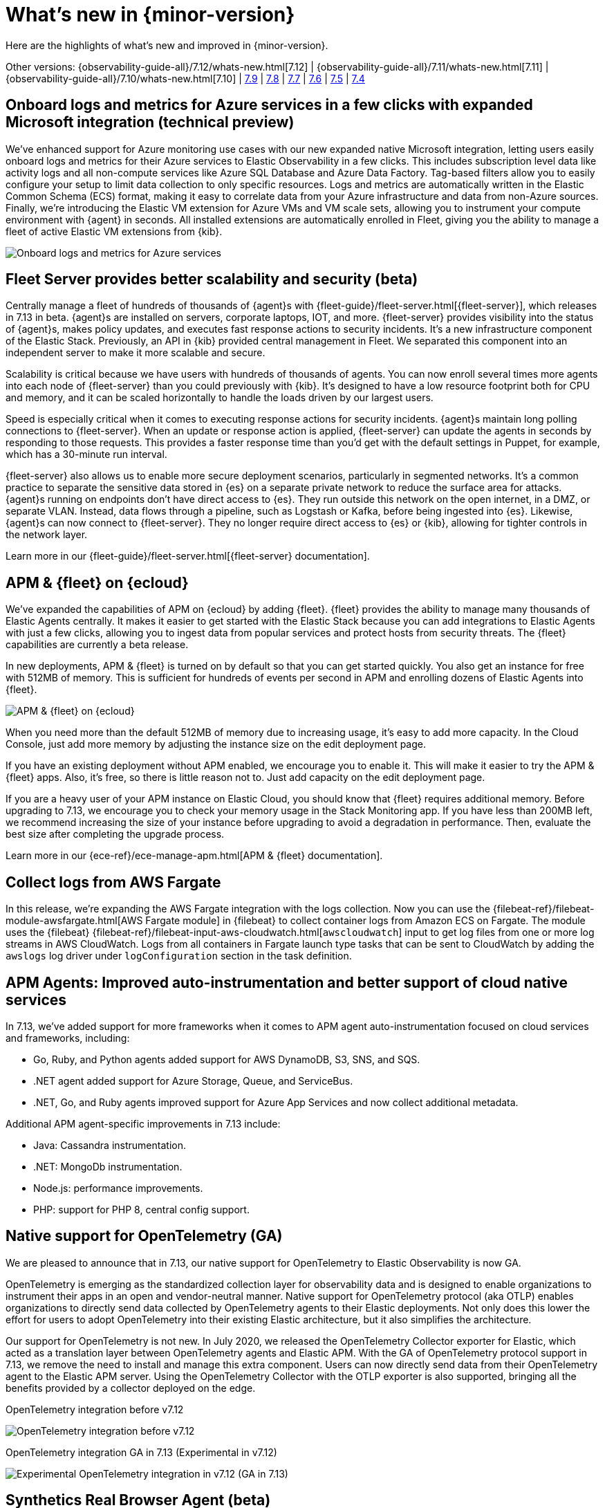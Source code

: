 [[whats-new]]
= What's new in {minor-version}

Here are the highlights of what's new and improved in {minor-version}.

Other versions:
{observability-guide-all}/7.12/whats-new.html[7.12] |
{observability-guide-all}/7.11/whats-new.html[7.11] |
{observability-guide-all}/7.10/whats-new.html[7.10] |
https://www.elastic.co/blog/whats-new-elastic-observability-7-9-0-unified-agent-kpi-overview-dashboard[7.9] |
https://www.elastic.co/blog/elastic-observability-7-8-0-released[7.8] |
https://www.elastic.co/blog/elastic-observability-7-7-0-released[7.7] |
https://www.elastic.co/blog/elastic-observability-7-6-0-released[7.6] |
https://www.elastic.co/blog/elastic-observability-7-5-0-released[7.5] |
https://www.elastic.co/blog/elastic-observability-update-7-4-0[7.4]

// tag::whats-new[]
[discrete]
== Onboard logs and metrics for Azure services in a few clicks with expanded Microsoft integration (technical preview)

We've enhanced support for Azure monitoring use cases with our new expanded native Microsoft integration,
letting users easily onboard logs and metrics for their Azure services to Elastic Observability in a few clicks.
This includes subscription level data like activity logs and all non-compute services like Azure SQL Database and Azure Data Factory.
Tag-based filters allow you to easily configure your setup to limit data collection to only specific resources.
Logs and metrics are automatically written in the Elastic Common Schema (ECS) format,
making it easy to correlate data from your Azure infrastructure and data from non-Azure sources.
Finally, we're introducing the Elastic VM extension for Azure VMs and VM scale sets,
allowing you to instrument your compute environment with {agent} in seconds.
All installed extensions are automatically enrolled in Fleet,
giving you the ability to manage a fleet of active Elastic VM extensions from {kib}.

[role="screenshot"]
image::images/7.13-azure-logs-metrics.png[Onboard logs and metrics for Azure services]

[discrete]
== Fleet Server provides better scalability and security (beta)

Centrally manage a fleet of hundreds of thousands of {agent}s with {fleet-guide}/fleet-server.html[{fleet-server}],
which releases in 7.13 in beta. {agent}s are installed on servers, corporate laptops, IOT, and more.
{fleet-server} provides visibility into the status of {agent}s, makes policy updates,
and executes fast response actions to security incidents. It's a new infrastructure component of the Elastic Stack.
Previously, an API in {kib} provided central management in Fleet.
We separated this component into an independent server to make it more scalable and secure.

Scalability is critical because we have users with hundreds of thousands of agents.
You can now enroll several times more agents into each node of {fleet-server} than you could previously with {kib}.
It's designed to have a low resource footprint both for CPU and memory,
and it can be scaled horizontally to handle the loads driven by our largest users.

Speed is especially critical when it comes to executing response actions for security incidents.
{agent}s maintain long polling connections to {fleet-server}. When an update or response action is applied,
{fleet-server} can update the agents in seconds by responding to those requests.
This provides a faster response time than you'd get with the default settings in Puppet, for example, which has a 30-minute run interval.

{fleet-server} also allows us to enable more secure deployment scenarios, particularly in segmented networks.
It's a common practice to separate the sensitive data stored in {es} on a separate private network to reduce the surface area for attacks.
{agent}s running on endpoints don't have direct access to {es}.
They run outside this network on the open internet, in a DMZ, or separate VLAN. Instead, data flows through a pipeline,
such as Logstash or Kafka, before being ingested into {es}. Likewise, {agent}s can now connect to {fleet-server}.
They no longer require direct access to {es} or {kib}, allowing for tighter controls in the network layer.

Learn more in our {fleet-guide}/fleet-server.html[{fleet-server} documentation].

[discrete]
== APM & {fleet} on {ecloud}

We've expanded the capabilities of APM on {ecloud} by adding {fleet}.
{fleet} provides the ability to manage many thousands of Elastic Agents centrally.
It makes it easier to get started with the Elastic Stack because you can add integrations to Elastic Agents with just a few clicks,
allowing you to ingest data from popular services and protect hosts from security threats.
The {fleet} capabilities are currently a beta release.

In new deployments, APM & {fleet} is turned on by default so that you can get started quickly.
You also get an instance for free with 512MB of memory.
This is sufficient for hundreds of events per second in APM and enrolling dozens of Elastic Agents into {fleet}.

[role="screenshot"]
image::images/7.13-new-apm-fleet.png[APM & {fleet} on {ecloud}]

When you need more than the default 512MB of memory due to increasing usage, it's easy to add more capacity.
In the Cloud Console, just add more memory by adjusting the instance size on the edit deployment page.

If you have an existing deployment without APM enabled, we encourage you to enable it.
This will make it easier to try the APM & {fleet} apps. Also, it's free, so there is little reason not to.
Just add capacity on the edit deployment page.

If you are a heavy user of your APM instance on Elastic Cloud, you should know that {fleet} requires additional memory.
Before upgrading to 7.13, we encourage you to check your memory usage in the Stack Monitoring app.
If you have less than 200MB left, we recommend increasing the size of your instance before upgrading to avoid a degradation in performance.
Then, evaluate the best size after completing the upgrade process.

Learn more in our {ece-ref}/ece-manage-apm.html[APM & {fleet} documentation].

[discrete]
== Collect logs from AWS Fargate

In this release, we're expanding the AWS Fargate integration with the logs collection.
Now you can use the {filebeat-ref}/filebeat-module-awsfargate.html[AWS Fargate module] in {filebeat} to
collect container logs from Amazon ECS on Fargate.
The module uses the {filebeat} {filebeat-ref}/filebeat-input-aws-cloudwatch.html[`awscloudwatch`]
input to get log files from one or more log streams in AWS CloudWatch.
Logs from all containers in Fargate launch type tasks that can be sent to CloudWatch by adding the `awslogs`
log driver under `logConfiguration` section in the task definition.

[discrete]
== APM Agents: Improved auto-instrumentation and better support of cloud native services

In 7.13, we've added support for more frameworks when it comes to APM agent auto-instrumentation
focused on cloud services and frameworks, including:

* Go, Ruby, and Python agents added support for AWS DynamoDB, S3, SNS, and SQS.
* .NET agent added support for Azure Storage, Queue, and ServiceBus.
* .NET, Go, and Ruby agents improved support for Azure App Services and now collect additional metadata.

Additional APM agent-specific improvements in 7.13 include:

* Java: Cassandra instrumentation.
* .NET: MongoDb instrumentation.
* Node.js: performance improvements.
* PHP: support for PHP 8, central config support.

[discrete]
== Native support for OpenTelemetry (GA)

We are pleased to announce that in 7.13, our native support for OpenTelemetry to Elastic Observability is now GA.

OpenTelemetry is emerging as the standardized collection layer for observability data and is designed
to enable organizations to instrument their apps in an open and vendor-neutral manner.
Native support for OpenTelemetry protocol (aka OTLP) enables organizations to directly send data
collected by OpenTelemetry agents to their Elastic deployments.
Not only does this lower the effort for users to adopt OpenTelemetry into their existing Elastic architecture,
but it also simplifies the architecture.

Our support for OpenTelemetry is not new. In July 2020, we released the OpenTelemetry Collector exporter for Elastic,
which acted as a translation layer between OpenTelemetry agents and Elastic APM.
With the GA of OpenTelemetry protocol support in 7.13, we remove the need to install and manage this extra component.
Users can now directly send data from their OpenTelemetry agent to the Elastic APM server.
Using the OpenTelemetry Collector with the OTLP exporter is also supported,
bringing all the benefits provided by a collector deployed on the edge.

OpenTelemetry integration before v7.12::

[role="screenshot"]
image::images/7.13-otel-1.png[OpenTelemetry integration before v7.12]

OpenTelemetry integration GA in 7.13 (Experimental in v7.12)::

[role="screenshot"]
image::images/7.13-otel-2.png[Experimental OpenTelemetry integration in v7.12 (GA in 7.13)]

[discrete]
== Synthetics Real Browser Agent (beta)

With the 7.13 release, we're thrilled to announce that our
https://github.com/elastic/synthetics[Real Browser based synthetic monitoring agent] has reached beta status.
This exciting milestone brings us closer to General Availability. If you haven't given synthetics a try yet,
or if you used an earlier technical preview build,
download the latest beta agent and see what the future of synthetic monitoring looks like.
Over the coming releases (before GA), we will be focussing on improving the overall user experience,
including a new hosted testing node service (so you won't have to manage the testing nodes yourself),
and a point and click script recorder--tightly integrated with our Fleet product--that will enable GUI based synthetic monitor management.
There's a lot going on here, and we'd love to have you be a part of this exciting new addition to the Elastic Observability suite.

[discrete]
== Time comparisons and enhanced APM service instance views

An improved APM Service Overview page introduced in version 7.12 streamlined troubleshooting workflows by presenting
all relevant information about service performance in a single comprehensive view.
The goal -- faster root cause analysis and lower MTTR.
We are excited to introduce several new enhancements to the Service Overview page to further this goal.

* **Time comparison view** allows users to quickly do a side-by-side comparison of the current and historical behavior.
For instance, they could overlay today's performance with yesterday's performance; or this week's performance to the week prior.
Such time comparisons are a common stop in an investigative workflow, and users can quickly spot deviations from past behavior.
* **Scatterplot view** visually shows service instances by latency and load distribution,
and can reveal which instances are behaving differently under load.
* **Enhanced instance panel** now lists richer metadata, such as service name, version,
container, cloud metadata, etc.directly in the table,
so you can quickly identify what instance attribute might be contributing to a service issue without leaving the service overview page.
Users will also benefit from the ability to quickly examine container/pod/host metrics and logs for each of your service instances.

[role="screenshot"]
image::images/7.13-apm-server-instance-view.png[Time comparisons and enhanced APM service instance views]

[discrete]
== A new curated way of exploring User Experience and Synthetic data (technical preview)

Have you ever had a question that you wanted to use your raw data to answer?
Whether you're trying to validate a hypothesis or simply looking for "interesting" insights in your data,
having a rich tool that enables this type of data visualization and manipulation is a critical part of any analytics solution.
{kib} currently has our Lens product which is an incredibly powerful tool, but given that it sits on top of the Elastic Stack,
it needs to be able to cater to all kinds of different data and requires the users to be familiar with things like index patterns and field names.
This meant that there was often a barrier to most users who weren't familiar with these
things that prevented them from taking advantage of the power of Lens.
We wanted to build a more focussed experience for Observability users that was based on the
power of Lens but was abstracted away from the complexity that comes with a one-size-fits-all solution.

[role="screenshot"]
image::images/7.13-kpi-over-time.png[new exploratory view]

We're incredibly excited to launch the technical preview of the new Observability Exploratory View in 7.13.
With this release, we are focussing on User Experience (RUM) and Uptime (Synthetics) data.
Users will be able to chart time series and distributions of key measurements and then filter and
break down the data in a completely familiar way.
As we evolve this new feature, expect to see more data types coming in, the ability to compare different user cohorts across multiple series,
and comparisons across different periods of time.
Any chart created in the Exploratory view can be opened in Lens for further editing or even embedded across {kib}
anywhere existing visualizations can be embedded today.

[role="screenshot"]
image::images/7.13-kpi-over-time-2.png[new exploratory view]

To access the Exploratory View, open Uptime or User Experience and click on the "Analyze data" link in the upper right-hand corner of the screen.

See {observability-guide}/exploratory-data-visualizations.html[Exploratory data visualizations] for more information.

[discrete]
== Improved infrastructure monitoring widget on Observability Overview

We updated the density of information about monitored infrastructure on the Observability Overview page,
improving the ability to quickly find causes of problems and troubleshooting the root cause.
The new Metrics widget now shows top hosts in your infrastructure with the largest resource footprint.

[role="screenshot"]
image::images/7.13-improved-infra-mon.png[Improved infrastructure monitoring widget]

[discrete]
== Supporting runtime fields stored in {kib} index patterns in Logs UI

{kib} applications such as {kib} index pattern editor, Lens, and Discover, allow the creation of runtime fields. The Logs UI now extends support for choosing {kib} patterns and displaying and querying runtime fields in Logs UI.

You can use {kib} index patterns to power the Logs UI, instead of choosing {es} index name patterns. This simplifies setup and administrative overhead and enables the visualization and querying of runtime fields stored in {kib} index patterns.

[role="screenshot"]
image::images/7.13-runtime-fields-kib.png[Supporting runtime fields stored in {kib}]

You can use the runtime fields stored in {kib} index patterns in the Logs UI, just like any other field.

[role="screenshot"]
image::images/7.13-use-runtime-fields.png[Use runtime fields]

[discrete]
== Improved troubleshooting of infrastructure anomalies

To help infrastructure ops teams monitor their massive deployments and spot any failing resources,
we introduced anomaly detection for infrastructure resources (e.g., hosts, VMs, Kubernetes clusters).
In 7.13, we're adding quick views for examining the results from anomaly detection jobs in Kibana's Metrics app.

* The Anomalies tab in the Anomaly Detection flyout lets you see key details such as the time, anomaly score/severity,
the increase between the actual value and the expected value, and the name of the failing resource.
The available actions also let you see the impacted inventory resources,
troubleshoot an anomaly in Anomaly Explorer, or create an alert.
+
[role="screenshot"]
image::images/7.13-new-ml-detection.png[The Anomalies tab in the Anomaly Detection flyout]

* A similar view has also been added to the Enhanced Host Details panel that lets you
see all anomalies detected for any given host over a set period of time.
This allows you to quickly see if a host is experiencing recurring issues and needs further investigation.
+
[role="screenshot"]
image::images/7.13-new-enhanced-host-details.png[See all anomalies detected for any given host over a set period of time]

By default, the Anomaly views show all anomalies with a severity score of 50 or higher in the selected section of the timeline.
If you are only interested in critical anomalies, for example, you can change the severity threshold in the Metrics app's settings.

// end::whats-new[]

